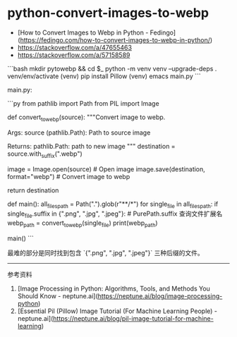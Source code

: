 * python-convert-images-to-webp
:PROPERTIES:
:CUSTOM_ID: python-convert-images-to-webp
:END:
- [How to Convert Images to Webp in Python - Fedingo]([[https://fedingo.com/how-to-convert-images-to-webp-in-python/]])
- [[https://stackoverflow.com/a/47655463]]
- [[https://stackoverflow.com/a/57158589]]

```bash mkdir pytowebp && cd $_ python -m venv venv --upgrade-deps . venv/env/activate (venv) pip install Pillow (venv) emacs main.py ```

main.py:

```py from pathlib import Path from PIL import Image

def convert_{towebp}(source): """Convert image to webp.

Args: source (pathlib.Path): Path to source image

Returns: pathlib.Path: path to new image """ destination = source.with_{suffix}(".webp")

image = Image.open(source) # Open image image.save(destination, format="webp") # Convert image to webp

return destination

def main(): all_{filespath} = Path(".").glob(r"**/*") for single_{file} in all_{filespath}: if single_{file}.suffix in {".png", ".jpg", ".jpeg"}: # PurePath.suffix 查询文件扩展名 webp_{path} = convert_{towebp}(single_{file}) print(webp_{path})

main() ```

最难的部分是同时找到包含 `{".png", ".jpg", ".jpeg"}` 三种后缀的文件。

--------------

参考资料

1. [Image Processing in Python: Algorithms, Tools, and Methods You Should Know - neptune.ai]([[https://neptune.ai/blog/image-processing-python]])
2. [Essential Pil (Pillow) Image Tutorial (For Machine Learning People) - neptune.ai]([[https://neptune.ai/blog/pil-image-tutorial-for-machine-learning]])
